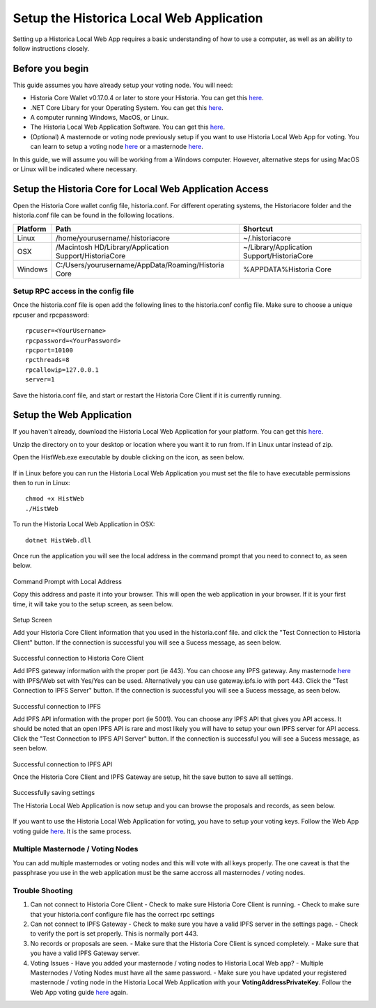 .. meta::
   :description: This guide describes how to set up the Historia Local Web App
   :keywords: historia, guide, voting nodes, setup,

.. _votingnode-setup:

==========================================
Setup the Historica Local Web Application
==========================================

Setting up a Historica Local Web App requires a basic understanding of how to use a computer, as well as an ability to follow instructions closely. 

Before you begin
================

This guide assumes you have already setup your voting node. You will need:

- Historia Core Wallet v0.17.0.4 or later to store your Historia. You can get this `here <https://github.com/HistoriaOffical/historia/releases/tag/0.17.0.4>`_.
- .NET Core Libary for your Operating System. You can get this `here <https://dotnet.microsoft.com/en-us/download/dotnet/3.1>`_.
- A computer running Windows, MacOS, or Linux. 

- The Historia Local Web Application Software. You can get this `here <https://github.com/HistoriaOffical/Historia-Local-Web-Application/releases/>`_.
- (Optional) A masternode or voting node previously setup if you want to use Historia Local Web App for voting. You can learn to setup a voting node  `here <https://docs.historia.network/en/latest/votingnodes/index.html>`_ or a masternode `here <https://docs.historia.network/en/latest/masternodes/index.html>`_.

In this guide, we will assume you will be working from a Windows computer. However, alternative steps for using MacOS or Linux will be indicated where necessary.


Setup the Historia Core for Local Web Application Access
========================================================

Open the Historia Core wallet config file, historia.conf. For different operating 
systems, the Historiacore folder and the historia.conf file can be found in the following locations.

+-----------+--------------------------------------------------------+--------------------------------------------+
| Platform  | Path                                                   | Shortcut                                   |
+===========+========================================================+============================================+
| Linux     | /home/yourusername/.historiacore                       | ~/.historiacore                            | 
+-----------+--------------------------------------------------------+--------------------------------------------+
| OSX       | /Macintosh HD/Library/Application Support/HistoriaCore | ~/Library/Application Support/HistoriaCore |
+-----------+--------------------------------------------------------+--------------------------------------------+
| Windows   | C:/Users/yourusername/AppData/Roaming/Historia Core    | %APPDATA%\Historia Core                    |
+-----------+--------------------------------------------------------+--------------------------------------------+

Setup RPC access in the config file
-------------------------------------

Once the historia.conf file is open add the following lines to the historia.conf config file. Make sure to choose a unique rpcuser  and rpcpassword::

  rpcuser=<YourUsername>
  rpcpassword=<YourPassword>
  rpcport=10100
  rpcthreads=8
  rpcallowip=127.0.0.1
  server=1

Save the historia.conf file, and start or restart the Historia Core Client if it is currently running.

Setup the Web Application
=========================

If you haven't already, download the Historia Local Web Application for your platform. You can get this `here
<https://github.com/HistoriaOffical/Historia-Local-Web-Application/releases/>`_.

Unzip the directory on to your desktop or location where you want it to run from. If in Linux untar instead of zip.

Open the HistWeb.exe executable by double clicking on the icon, as seen below.

.. figure:: ../img/WL-00.png
   :width: 600px


If in Linux before you can run the Historia Local Web Application you must set the file to have executable permissions then to run in Linux:

::

  chmod +x HistWeb
  ./HistWeb

To run the Historia Local Web Application in OSX:

::

  dotnet HistWeb.dll


Once run the application you will see the local address in the command prompt that you need to connect to, as seen below.

.. figure:: ../img/WL-000.png
   :width: 600px

Command Prompt with Local Address

Copy this address and paste it into your browser. This will open the web application in your browser. If it is your first time, it will take you to the setup screen, as seen below.

.. figure:: ../img/WL-1.JPG
   :width: 600px

Setup Screen

Add your Historia Core Client information that you used in the historia.conf file. and click the "Test Connection to Historia Client" button. If the connection is successful you will see a Sucess message, as seen below.


.. figure:: ../img/WL-2.JPG
   :width: 600px
Successful connection to Historia Core Client

Add IPFS gateway information with the proper port (ie 443). You can choose any IPFS gateway. Any masternode `here <https://historia.network/masternodes>`_ with IPFS/Web set with Yes/Yes can be used. Alternatively you can use gateway.ipfs.io with port 443. Click the "Test Connection to IPFS Server" button. If the connection is successful you will see a Sucess message, as seen below.

.. figure:: ../img/WL-3.JPG
   :width: 600px
Successful connection to IPFS

Add IPFS API information with the proper port (ie 5001). You can choose any IPFS API that gives you API access. It should be noted that an open IPFS API is rare and most likely you will have to setup your own IPFS server for API access. Click the "Test Connection to IPFS API Server" button. If the connection is successful you will see a Sucess message, as seen below.

.. figure:: ../img/ipfsapi.JPG
   :width: 600px
Successful connection to IPFS API

Once the Historia Core Client and IPFS Gateway are setup, hit the save button to save all settings.

.. figure:: ../img/WL-4.JPG
   :width: 600px
Successfully saving settings

The Historia Local Web Application is now setup and you can browse the proposals and records, as seen below.

.. figure:: ../img/WL-5.JPG
   :width: 600px

If you want to use the Historia Local Web Application for voting, you have to setup your voting keys. Follow the Web App voting guide `here <https://docs.historia.network/en/latest/governance/basex.html>`_. It is the same process. 


Multiple Masternode / Voting Nodes
----------------------------------------------

You can add multiple masternodes or voting nodes and this will vote with all keys properly. The one caveat is that the passphrase you use in the web application must be the same accross all masternodes / voting nodes.

Trouble Shooting
----------------------------------------------

1. Can not connect to Historia Core Client 
   - Check to make sure Historia Core Client is running.
   - Check to make sure that your historia.conf configure file has the correct rpc settings
2. Can not connect to IPFS Gateway
   - Check to make sure you have a valid IPFS server in the settings page.
   - Check to verify the port is set properly. This is normally port 443.
3. No records or proposals are seen.
   - Make sure that the Historia Core Client is synced completely.
   - Make sure that you have a valid IPFS Gateway server.
4. Voting Issues
   - Have you added your masternode / voting nodes to Historia Local Web app? 
   - Multiple Masternodes / Voting Nodes must have all the same password.
   - Make sure you have updated your registered masternode / voting node in the Historia Local Web Application with your **VotingAddressPrivateKey**. Follow the Web App voting guide `here <https://docs.historia.network/en/latest/governance/basex.html>`_ again.

